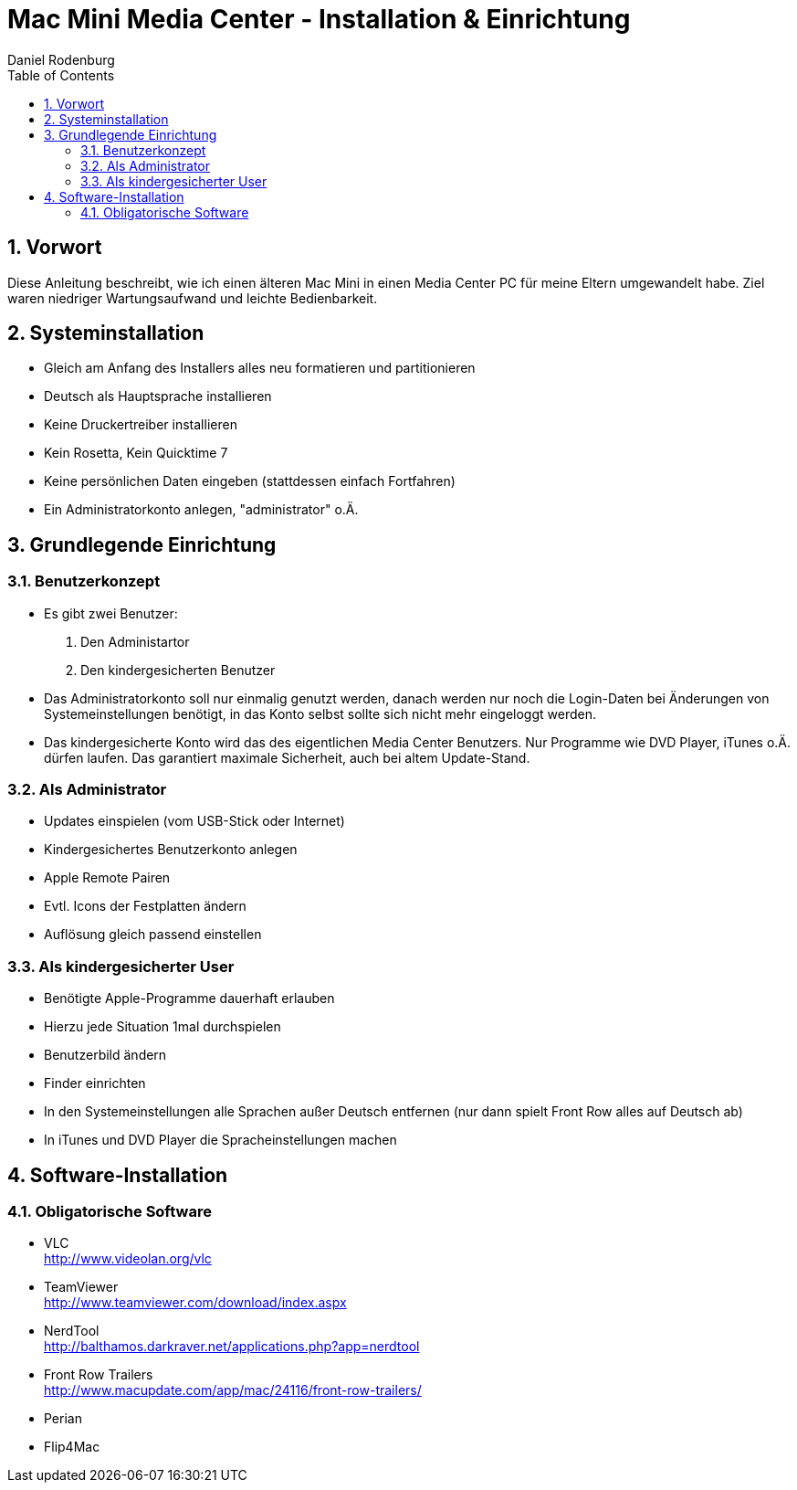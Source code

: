 Mac Mini Media Center - Installation & Einrichtung
==================================================
:author: Daniel Rodenburg
:toc:
:icons:
:numbered:

== Vorwort

Diese Anleitung beschreibt, wie ich einen älteren Mac Mini in einen
Media Center PC für meine Eltern umgewandelt habe.
Ziel waren niedriger Wartungsaufwand und leichte Bedienbarkeit.

== Systeminstallation

- Gleich am Anfang des Installers alles neu formatieren und partitionieren
- Deutsch als Hauptsprache installieren
- Keine Druckertreiber installieren
- Kein Rosetta, Kein Quicktime 7
- Keine persönlichen Daten eingeben (stattdessen einfach Fortfahren)
- Ein Administratorkonto anlegen, "administrator" o.Ä.

== Grundlegende Einrichtung
=== Benutzerkonzept

- Es gibt zwei Benutzer:
1. Den Administartor
2. Den kindergesicherten Benutzer

- Das Administratorkonto soll nur einmalig genutzt werden, danach werden nur noch die Login-Daten bei Änderungen von Systemeinstellungen benötigt, in das Konto selbst sollte sich nicht mehr eingeloggt werden.
- Das kindergesicherte Konto wird das des eigentlichen Media Center Benutzers. Nur Programme wie DVD Player, iTunes o.Ä. dürfen laufen. Das garantiert maximale Sicherheit, auch bei altem Update-Stand.

=== Als Administrator

- Updates einspielen (vom USB-Stick oder Internet)
- Kindergesichertes Benutzerkonto anlegen
- Apple Remote Pairen
- Evtl. Icons der Festplatten ändern
- Auflösung gleich passend einstellen

=== Als kindergesicherter User

- Benötigte Apple-Programme dauerhaft erlauben
  - Hierzu jede Situation 1mal durchspielen
- Benutzerbild ändern
- Finder einrichten
- In den Systemeinstellungen alle Sprachen außer Deutsch entfernen (nur dann spielt Front Row alles auf Deutsch ab)
- In iTunes und DVD Player die Spracheinstellungen machen


== Software-Installation
=== Obligatorische Software
- VLC +
  http://www.videolan.org/vlc
- TeamViewer +
  http://www.teamviewer.com/download/index.aspx
- NerdTool +
  http://balthamos.darkraver.net/applications.php?app=nerdtool
- Front Row Trailers +
  http://www.macupdate.com/app/mac/24116/front-row-trailers/
  - Perian
  - Flip4Mac
